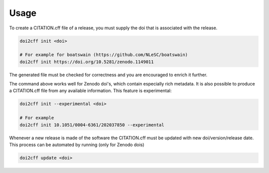 =====
Usage
=====

To create a CITATION.cff file of a release, you must supply the doi that is associated with the release.

.. code-block:: bash

   doi2cff init <doi>

   # For example for boatswain (https://github.com/NLeSC/boatswain)
   doi2cff init https://doi.org/10.5281/zenodo.1149011

The generated file must be checked for correctness and you are encouraged to enrich it further.

The command above works well for Zenodo doi's, which contain especially rich metadata.
It is also possible to produce a CITATION.cff file from any available information. This feature is experimental:

.. code-block:: bash

   doi2cff init --experimental <doi>

   # For example
   doi2cff init 10.1051/0004-6361/202037850 --experimental


Whenever a new release is made of the software the CITATION.cff must be updated with new doi/version/release date.
This process can be automated by running (only for Zenodo dois)

.. code-block:: bash

    doi2cff update <doi>


